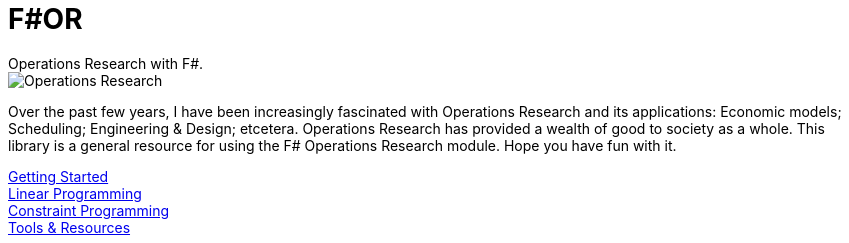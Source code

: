 = F#OR
:nofooter:
Operations Research with F#.

image::https://github.com/acco32/Operations-Research/workflows/Operations%20Research/badge.svg?branch=master[Operations Research]

Over the past few years, I have been increasingly fascinated with Operations Research and its applications: Economic models; Scheduling; Engineering & Design; etcetera. Operations Research has provided a wealth of good to society as a whole. This library is a general resource for using the F# Operations Research module. Hope you have fun with it.

[%hardbreaks]
<<getting_started.adoc#,Getting Started>>
<<linear.adoc#,Linear Programming>>
<<constraint.adoc#, Constraint Programming>>
<<resources.adoc#, Tools & Resources>>
